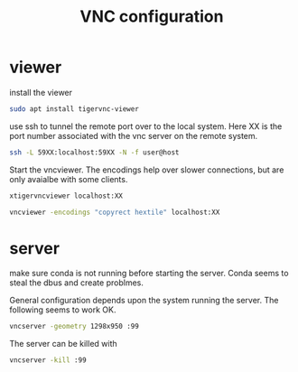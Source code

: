 #+TITLE: VNC configuration

* viewer

install the viewer

#+begin_src sh
sudo apt install tigervnc-viewer
#+end_src

use ssh to tunnel the remote port over to the local system. Here XX is the port number associated with the vnc server on the remote system.

#+begin_src sh
ssh -L 59XX:localhost:59XX -N -f user@host
#+end_src

Start the vncviewer. The encodings help over slower connections, but are only avaialbe with some clients.

#+begin_src sh
xtigervncviewer localhost:XX
#+end_src

#+begin_src sh
vncviewer -encodings "copyrect hextile" localhost:XX
#+end_src

* server

make sure conda is not running before starting the server. Conda seems to steal the dbus and create problmes. 

General configuration depends upon the system running the server. The following seems to work OK.

#+begin_src sh
vncserver -geometry 1298x950 :99
#+end_src

The server can be killed with

#+begin_src sh
vncserver -kill :99
#+end_src
